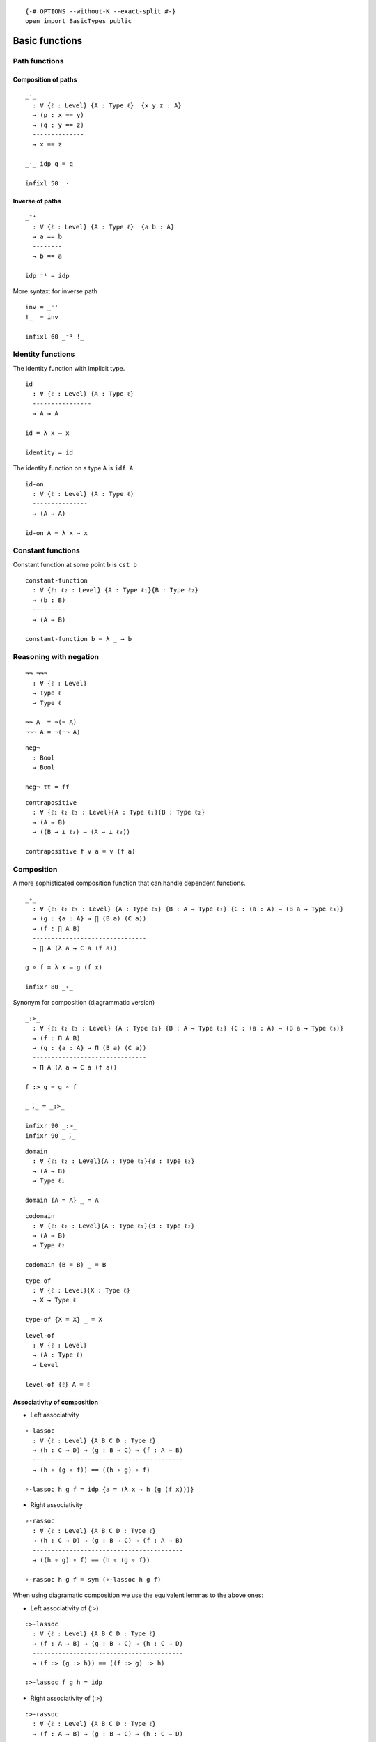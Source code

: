 ::

   {-# OPTIONS --without-K --exact-split #-}
   open import BasicTypes public

Basic functions
---------------

Path functions
~~~~~~~~~~~~~~

Composition of paths
^^^^^^^^^^^^^^^^^^^^

::

   _·_
     : ∀ {ℓ : Level} {A : Type ℓ}  {x y z : A}
     → (p : x == y)
     → (q : y == z)
     --------------
     → x == z

   _·_ idp q = q

   infixl 50 _·_

Inverse of paths
^^^^^^^^^^^^^^^^

::

   _⁻¹
     : ∀ {ℓ : Level} {A : Type ℓ}  {a b : A}
     → a == b
     --------
     → b == a

   idp ⁻¹ = idp

More syntax: for inverse path

::

   inv = _⁻¹
   !_  = inv

   infixl 60 _⁻¹ !_

Identity functions
~~~~~~~~~~~~~~~~~~

The identity function with implicit type.

::

   id
     : ∀ {ℓ : Level} {A : Type ℓ}
     ----------------
     → A → A

   id = λ x → x

   identity = id

The identity function on a type ``A`` is ``idf A``.

::

   id-on
     : ∀ {ℓ : Level} (A : Type ℓ)
     ---------------
     → (A → A)

   id-on A = λ x → x

Constant functions
~~~~~~~~~~~~~~~~~~

Constant function at some point ``b`` is ``cst b``

::

   constant-function
     : ∀ {ℓ₁ ℓ₂ : Level} {A : Type ℓ₁}{B : Type ℓ₂}
     → (b : B)
     ---------
     → (A → B)

   constant-function b = λ _ → b

Reasoning with negation
~~~~~~~~~~~~~~~~~~~~~~~

::

   ¬¬ ¬¬¬
     : ∀ {ℓ : Level}
     → Type ℓ
     → Type ℓ

   ¬¬ A  = ¬(¬ A)
   ¬¬¬ A = ¬(¬¬ A)

::

   neg¬
     : Bool
     → Bool

   neg¬ tt = ff

::

   contrapositive
     : ∀ {ℓ₁ ℓ₂ ℓ₃ : Level}{A : Type ℓ₁}{B : Type ℓ₂}
     → (A → B)
     → ((B → ⊥ ℓ₃) → (A → ⊥ ℓ₃))

   contrapositive f v a = v (f a)

Composition
~~~~~~~~~~~

A more sophisticated composition function that can handle dependent
functions.

::

   _∘_
     : ∀ {ℓ₁ ℓ₂ ℓ₃ : Level} {A : Type ℓ₁} {B : A → Type ℓ₂} {C : (a : A) → (B a → Type ℓ₃)}
     → (g : {a : A} → ∏ (B a) (C a))
     → (f : ∏ A B)
     -------------------------------
     → ∏ A (λ a → C a (f a))

   g ∘ f = λ x → g (f x)

   infixr 80 _∘_

Synonym for composition (diagrammatic version)

::

   _:>_
     : ∀ {ℓ₁ ℓ₂ ℓ₃ : Level} {A : Type ℓ₁} {B : A → Type ℓ₂} {C : (a : A) → (B a → Type ℓ₃)}
     → (f : Π A B)
     → (g : {a : A} → Π (B a) (C a))
     -------------------------------
     → Π A (λ a → C a (f a))

   f :> g = g ∘ f

   _︔_ = _:>_

   infixr 90 _:>_
   infixr 90 _︔_

::

   domain
     : ∀ {ℓ₁ ℓ₂ : Level}{A : Type ℓ₁}{B : Type ℓ₂}
     → (A → B)
     → Type ℓ₁

   domain {A = A} _ = A

::

   codomain
     : ∀ {ℓ₁ ℓ₂ : Level}{A : Type ℓ₁}{B : Type ℓ₂}
     → (A → B)
     → Type ℓ₂

   codomain {B = B} _ = B

::

   type-of
     : ∀ {ℓ : Level}{X : Type ℓ}
     → X → Type ℓ

   type-of {X = X} _ = X

::

   level-of
     : ∀ {ℓ : Level}
     → (A : Type ℓ)
     → Level

   level-of {ℓ} A = ℓ

Associativity of composition
^^^^^^^^^^^^^^^^^^^^^^^^^^^^

-  Left associativity

::

   ∘-lassoc
     : ∀ {ℓ : Level} {A B C D : Type ℓ}
     → (h : C → D) → (g : B → C) → (f : A → B)
     -----------------------------------------
     → (h ∘ (g ∘ f)) == ((h ∘ g) ∘ f)

   ∘-lassoc h g f = idp {a = (λ x → h (g (f x)))}

-  Right associativity

::

   ∘-rassoc
     : ∀ {ℓ : Level} {A B C D : Type ℓ}
     → (h : C → D) → (g : B → C) → (f : A → B)
     -----------------------------------------
     → ((h ∘ g) ∘ f) == (h ∘ (g ∘ f))

   ∘-rassoc h g f = sym (∘-lassoc h g f)

When using diagramatic composition we use the equivalent lemmas to the
above ones:

-  Left associativity of (:>)

::

   :>-lassoc
     : ∀ {ℓ : Level} {A B C D : Type ℓ}
     → (f : A → B) → (g : B → C) → (h : C → D)
     -----------------------------------------
     → (f :> (g :> h)) == ((f :> g) :> h)

   :>-lassoc f g h = idp

-  Right associativity of (:>)

::

   :>-rassoc
     : ∀ {ℓ : Level} {A B C D : Type ℓ}
     → (f : A → B) → (g : B → C) → (h : C → D)
     -----------------------------------------
     → ((f :> g) :>  h) == (f :> (g :> h))

   :>-rassoc f g h = sym (:>-lassoc f g h)

Application
~~~~~~~~~~~

::

   _←_ : ∀ {ℓ₁ ℓ₂ : Level} (A : Type ℓ₁) (B : Type ℓ₂) → Type (ℓ₁ ⊔ ℓ₂)
   B ← A = A → B

::

   _$_
     : ∀ {ℓ₁ ℓ₂ : Level} {A : Type ℓ₁}{B : A → Type ℓ₂}
     → (∀ (x : A) → B x)
     -------------
     → (∀ (x : A) → B x)

   f $ x = f x

   infixr 0 _$_

Natural number operations
~~~~~~~~~~~~~~~~~~~~~~~~~

::

   plus : ℕ → ℕ → ℕ
   plus zero     y = y
   plus (succ x) y = succ (plus x y)

::

   infixl 60 _+ₙ_
   _+ₙ_ : ℕ → ℕ → ℕ
   _+ₙ_ = plus

::

   max : ℕ → ℕ → ℕ
   max 0        n = n
   max (succ n) 0 = succ n
   max (succ n) (succ m) = succ (max n m)

::

   min : ℕ → ℕ → ℕ
   min 0        n = 0
   min (succ n) 0 = 0
   min (succ n) (succ m) = succ (min n m)

Now, we prove some lemmas about natural number addition are the
following. Notice in the proofs, the extensive usage of rewriting,
because at this point we have not showed that the equality type is a
congruent relation.

::

   plus-lunit
     :  (n : ℕ)
     ----------------
     → zero +ₙ n == n

   plus-lunit n = refl n

::

   plus-runit
     : (n : ℕ)
     ----------------
     → n +ₙ zero == n

   plus-runit zero     = refl zero
   plus-runit (succ n) rewrite (plus-runit n) = idp

::

   plus-succ
     :  (n m : ℕ)
     ----------------------------------
     → succ (n +ₙ m) == (n +ₙ (succ m))

   plus-succ zero     m = refl (succ m)
   plus-succ (succ n) m rewrite (plus-succ n m) = idp

::

   plus-succ-rs
     : (n m o p : ℕ)
     →        n +ₙ m == o +ₙ p
     --------------------------------
     → n +ₙ (succ m) == o +ₙ (succ p)

   plus-succ-rs 0 m 0 p α rewrite α = idp
   plus-succ-rs 0 m (succ o) p α rewrite α | plus-succ o p = idp
   plus-succ-rs (succ n) m 0 p α rewrite α | ! (plus-succ n m) | α = idp
   plus-succ-rs (succ n) m (succ o) p α rewrite ! α | ! (plus-succ n m) | plus-succ o p | α = idp
   -- other solution, just : ! (plus-succ n m) · ap succ α · (plus-succ o p)

Commutativity

::

   plus-comm
     : (n m : ℕ)
     -----------------
     → n +ₙ m == m +ₙ n

   plus-comm zero     m = inv (plus-runit m)
   plus-comm (succ n) m rewrite (plus-comm n m)  = plus-succ m n

Associativity

::

   plus-assoc
     : (n m p : ℕ)
     ---------------------------------
     → n +ₙ (m +ₙ p) == (n +ₙ m) +ₙ p

   plus-assoc zero     m p = refl (m +ₙ p)
   plus-assoc (succ n) m p  rewrite (plus-assoc n m p) = idp

Coproduct manipulation
~~~~~~~~~~~~~~~~~~~~~~

Functions handy to manipulate coproducts:

::

   +-map
     : ∀ {i j k l : Level} {A : Type i} {B : Type j} {A' : Type k} {B' : Type l}
     → (A → A')
     → (B → B')
     → A + B → A' + B'

   +-map f g = cases (f :> inl) (g :> inr)

   syntax +-map f g = 〈 f ⊕ g 〉

::

   parallell
     : ∀ {ℓ₁ ℓ₂ ℓ₃ : Level} {A : Type ℓ₁} {B : A → Type ℓ₂} {C : (a : A) → (B a → Type ℓ₃)}
     → (f : (a : A) → B a)
     → ((a : A) → C a (f a))
     -------------------------
     → (a : A) → ∑ (B a) (C a)

   parallell f g a = (f a , g a)

::

   syntax parallell f g = 〈 f × g 〉

Curryfication
~~~~~~~~~~~~~

::

   curry
     : ∀ {ℓ₁ ℓ₂ ℓ₃ : Level} {A : Type ℓ₁}{B : A → Type ℓ₂}  {C : Σ A B → Type ℓ₃}
     → ((s : ∑ A B) → C s)
     -------------------------------
     → ((x : A)(y : B x) → C (x , y))

   curry f x y = f (x , y)

Uncurryfication
~~~~~~~~~~~~~~~

::

   unCurry
     : ∀ {ℓ₁ ℓ₂ ℓ₃ : Level} {A : Type ℓ₁}{B : A → Type ℓ₂} {C : Type ℓ₃}
     → (D : (a : A) → B a → C)
     ------------------------
     → (p : ∑ A B) → C

   unCurry D p = D (proj₁ p) (proj₂ p)

::

   uncurry
     : ∀ {ℓ₁ ℓ₂ ℓ₃ : Level} {A : Type ℓ₁} {B : A → Type ℓ₂} {C : (a : A) → (B a → Type ℓ₃)}
     → (f : (a : A) (b : B a) → C a b)
     ---------------------------------
     → (p : ∑ A B) → C (π₁ p) (π₂ p)

   uncurry f (x , y) = f x y

Finite iteration of a function
~~~~~~~~~~~~~~~~~~~~~~~~~~~~~~

For any endo-function in :math:`A`, :math:`f: A \to A`, the following
function iterates :math:`n` times :math:`f`

.. math::  f^{n+1}(x) = f (f^{n} (x))

::

   infixl 50 _^_
   _^_
     : ∀ {ℓ : Level} {A : Type ℓ}
     → (f : A → A) → (n : ℕ)
     -----------------------
     → (A → A)

   f ^ 0 = id
   f ^ succ n = λ x → f ((f ^ n) x)

::

   app-comm
     : ∀ {ℓ : Level}{A : Type ℓ}
     → (f : A → A) → (n : ℕ)
     → (x : A)
     ---------------------------------
     → (f ((f ^ n) x) ≡ ((f ^ n) (f x)))

   app-comm f 0 x = idp
   app-comm f (succ n) x rewrite app-comm f n x = idp

::

   app-comm₂
     : ∀ {ℓ : Level}{A : Type ℓ}
     → (f : A → A)
     → (n k : ℕ)
     → (x : A)
     ------------------------------------------
     → ((f ^ (n +ₙ k)) x) ≡ (f ^ n) ((f ^ k) x)

   app-comm₂ f 0 0 x = idp
   app-comm₂ f 0 (succ k) x = idp
   app-comm₂ f (succ n) 0 x rewrite plus-runit n  = idp
   app-comm₂ f (succ n) (succ k) x rewrite app-comm₂ f n (succ k) x = idp

::

   postulate
     app-comm₃
       : ∀ {ℓ : Level}{A : Type ℓ}
       → (f : A → A)
       → (k n : ℕ)
       → (x : A)
       ------------------------------------------
       → (f ^ k) ((f ^ n) x) ≡ (f ^ n) ((f ^ k) x)

   -- app-comm₃ f 0 0 x = idp
   -- app-comm₃ f 0 (succ k) x = idp
   -- app-comm₃ f (succ n) 0 x rewrite plus-runit n  = idp
   -- app-comm₃ f (succ n) (succ k) x rewrite app-comm₃ f n (succ k) x = {!idp!}

Coproducts functions
~~~~~~~~~~~~~~~~~~~~

::

   inr-is-injective
     : ∀ {ℓ₁ ℓ₂ : Level}{A : Type ℓ₁}{B : Type ℓ₂} {b₁ b₂ : B}
     → inr {A = A}{B} b₁ ≡ inr b₂
     ----------------------------
     → b₁ ≡ b₂

   inr-is-injective idp = idp

::

   inl-is-injective
     : ∀ {ℓ₁ ℓ₂ : Level}{A : Type ℓ₁}{B : Type ℓ₂} {a₁ a₂ : A}
     → inl {A = A}{B} a₁ ≡ inl a₂
     ----------------------------
     → a₁ ≡ a₂

   inl-is-injective idp = idp

Equational reasoning
~~~~~~~~~~~~~~~~~~~~

Equational reasoning is a way to write readable chains of equalities
like in the following proof.

.. code:: text

     t : a ≡ e
     t =
       begin
         a ≡⟨ p ⟩
         b ≡⟨ q ⟩
         c ≡⟨ r ⟩
         d ≡⟨ s ⟩
         e
       ∎

where ``p`` is a path from ``a`` to ``b``, ``q`` is a path from ``b`` to
``c``, and so on.

::

   module
     EquationalReasoning {ℓ : Level} {A : Type ℓ}
     where

Definitional equalness.

::

     _==⟨⟩_
       : ∀ (x {y} : A)
       -----------------
       → x == y → x == y

     _ ==⟨⟩ p = p

     _==⟨idp⟩_  = _==⟨⟩_
     _==⟨refl⟩_ = _==⟨⟩_
     _≡⟨⟩_      = _==⟨⟩_

     infixr 2 _==⟨⟩_ _==⟨idp⟩_ _==⟨refl⟩_ _≡⟨⟩_

Chain:

::

     _==⟨_⟩_
       : (x : A) {y z : A}
       → x == y
       → y == z
       --------
       → x == z

     _ ==⟨ thm ⟩ q = thm · q

Synomyms:

::

     _≡⟨_⟩_ = _==⟨_⟩_

     infixr 2 _==⟨_⟩_ _≡⟨_⟩_

Q.E.D:

::

     _∎
       : (x : A)
       → x == x

     _∎ = λ x → idp

     infix 3 _∎

The begining of a proof:

::

     begin_
       : {x y : A}
       → x == y
       → x == y

     begin_ p = p

     infix 1 begin_

::

   open EquationalReasoning public
